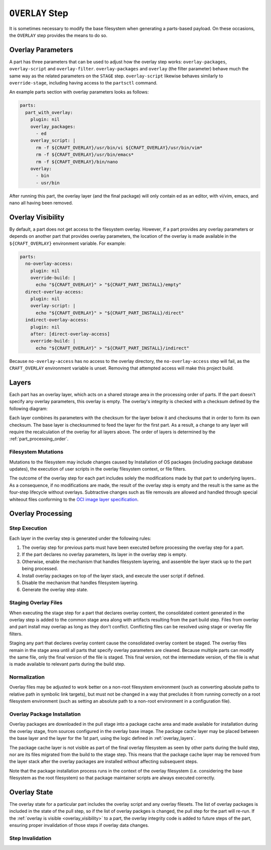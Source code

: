 ****************
``OVERLAY`` Step
****************

It is sometimes necessary to modify the base filesystem when generating a
parts-based payload. On these occasions, the ``OVERLAY`` step provides the
means to do so.

Overlay Parameters
------------------

A part has three parameters that can be used to adjust how the overlay step
works: ``overlay-packages``, ``overlay-script`` and ``overlay-filter``.
``overlay-packages`` and ``overlay`` (the filter parameter) behave much the
same way as the related parameters on the ``STAGE`` step. ``overlay-script``
likewise behaves similarly to ``override-stage``, including having access to
the ``partsctl`` command.

An example parts section with overlay parameters looks as follows:

.. code-block:: yaml

    parts:
      part_with_overlay:
        plugin: nil
        overlay_packages:
          - ed
        overlay_script: |
          rm -f ${CRAFT_OVERLAY}/usr/bin/vi ${CRAFT_OVERLAY}/usr/bin/vim*
          rm -f ${CRAFT_OVERLAY}/usr/bin/emacs*
          rm -f ${CRAFT_OVERLAY}/bin/nano
        overlay:
          - bin
          - usr/bin

After running this part, the overlay layer (and the final package) will only
contain ed as an editor, with vi/vim, emacs, and nano all having been
removed.

.. _overlay_visibility:

Overlay Visibility
------------------

By default, a part does not get access to the filesystem overlay. However,
if a part provides any overlay parameters or depends on another part that
provides overlay parameters, the location of the overlay is made available
in the ``${CRAFT_OVERLAY}`` environment variable. For example:

.. code-block:: yaml

    parts:
      no-overlay-access:
        plugin: nil
        override-build: |
          echo "${CRAFT_OVERLAY}" > "${CRAFT_PART_INSTALL}/empty"
      direct-overlay-access:
        plugin: nil
        overlay-script: |
          echo "${CRAFT_OVERLAY}" > "${CRAFT_PART_INSTALL}/direct"
      indirect-overlay-access:
        plugin: nil
        after: [direct-overlay-access]
        override-build: |
          echo "${CRAFT_OVERLAY}" > "${CRAFT_PART_INSTALL}/indirect"

Because ``no-overlay-access`` has no access to the overlay directory, the
``no-overlay-access`` step will fail, as the ``CRAFT_OVERLAY`` environment
variable is unset. Removing that attempted access will make this project
build.

.. _overlay_layers:

Layers
------

Each part has an overlay layer, which acts on a shared storage area in the
processing order of parts. If the part doesn't specify any overlay parameters,
this overlay is empty. The overlay's integrity is checked with a checksum
defined by the following diagram:

.. image:: /images/overlay_checksum.svg
   :alt: Diagram for generating the overlay checksum.

Each layer combines its parameters with the checksum for the layer below it
and checksums that in order to form its own checksum. The base layer is
checksummed to feed the layer for the first part. As a result, a change to
any layer will require the recalculation of the overlay for all layers
above. The order of layers is determined by the :ref:`part_processing_order`.

Filesystem Mutations
====================

Mutations to the filesystem may include changes caused by Installation of OS packages (including package database updates), the execution of user scripts in the overlay filesystem context, or file filters.

The outcome of the overlay step for each part includes solely the modifications
made by that part to underlying layers.. As a consequence, if no modifications
are made, the result of the overlay step is empty and the result is the same as
the four-step lifecycle without overlays. Subtractive changes such as file
removals are allowed and handled through special whiteout files conforming to
the `OCI image layer specification <oci_image_layers>`_.

Overlay Processing
------------------

Step Execution
==============

Each layer in the overlay step is generated under the following rules:

#. The overlay step for previous parts must have been executed before processing
   the overlay step for a part.
#. If the part declares no overlay parameters, its layer in the overlay step is
   empty.
#. Otherwise, enable the mechanism that handles filesystem layering, and
   assemble the layer stack up to the part being processed.
#. Install overlay packages on top of the layer stack, and execute the user
   script if defined.
#. Disable the mechanism that handles filesystem layering.
#. Generate the overlay step state.

Staging Overlay Files
=====================

When executing the stage step for a part that declares overlay content, the
consolidated content generated in the overlay step is added to the common stage
area along with artifacts resulting from the part build step. Files from overlay
and part install may overlap as long as they don't conflict. Conflicting files
can be resolved using stage or overlay file filters.

Staging any part that declares overlay content cause the consolidated overlay
content be staged. The overlay files remain in the stage area until all parts
that specify overlay parameters are cleaned. Because multiple parts can modify
the same file, only the final version of the file is staged. This final version,
not the intermediate version, of the file is what is made available to relevant
parts during the build step.

Normalization
=============

Overlay files may be adjusted to work better on a non-root filesystem
environment (such as converting absolute paths to relative path in symbolic link
targets), but must not be changed in a way that precludes it from running
correctly on a root filesystem environment (such as setting an absolute path to
a non-root environment in a configuration file).

Overlay Package Installation
============================

Overlay packages are downloaded in the pull stage into a package cache area and
made available for installation during the overlay stage, from sources
configured in the overlay base image. The package cache layer may be placed
between the base layer and the layer for the 1st part, using the logic defined
in :ref:`overlay_layers`.

The package cache layer is not visible as part of the final overlay filesystem
as seen by other parts during the build step, nor are its files migrated from
the build to the stage step. This means that the package cache layer may be
removed from the layer stack after the overlay packages are installed without
affecting subsequent steps.

Note that the package installation process runs in the context of the overlay
filesystem (i.e. considering the base filesystem as the root filesystem) so
that package maintainer scripts are always executed correctly.

Overlay State
-------------

The overlay state for a particular part includes the overlay script and
any overlay filesets. The list of overlay packages is included in the state of
the pull step, so if the list of overlay packges is changed, the pull step
for the part will re-run. If the :ref:`overlay is visible <overlay_visibility>`
to a part, the overlay integrity code is added to future steps of the part,
ensuring proper invalidation of those steps if overlay data changes.

Step Invalidation
=================



.. _oci_image_layers: https://github.com/opencontainers/image-spec/blob/master/layer.md
